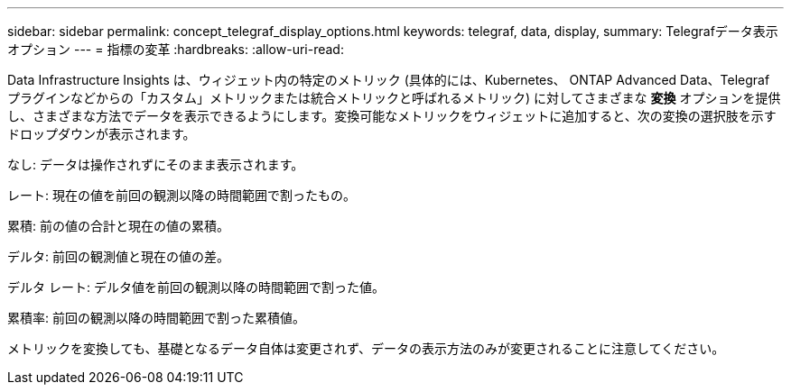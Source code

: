 ---
sidebar: sidebar 
permalink: concept_telegraf_display_options.html 
keywords: telegraf, data, display, 
summary: Telegrafデータ表示オプション 
---
= 指標の変革
:hardbreaks:
:allow-uri-read: 


[role="lead"]
Data Infrastructure Insights は、ウィジェット内の特定のメトリック (具体的には、Kubernetes、 ONTAP Advanced Data、Telegraf プラグインなどからの「カスタム」メトリックまたは統合メトリックと呼ばれるメトリック) に対してさまざまな *変換* オプションを提供し、さまざまな方法でデータを表示できるようにします。変換可能なメトリックをウィジェットに追加すると、次の変換の選択肢を示すドロップダウンが表示されます。

なし: データは操作されずにそのまま表示されます。

レート: 現在の値を前回の観測以降の時間範囲で割ったもの。

累積: 前の値の合計と現在の値の累積。

デルタ: 前回の観測値と現在の値の差。

デルタ レート: デルタ値を前回の観測以降の時間範囲で割った値。

累積率: 前回の観測以降の時間範囲で割った累積値。

メトリックを変換しても、基礎となるデータ自体は変更されず、データの表示方法のみが変更されることに注意してください。
